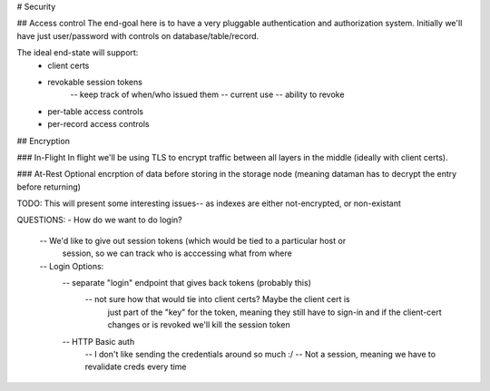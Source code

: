# Security


## Access control
The end-goal here is to have a very pluggable authentication and authorization system. Initially we'll have
just user/password with controls on database/table/record.

The ideal end-state will support:
    - client certs
    - revokable session tokens
        -- keep track of when/who issued them
        -- current use
        -- ability to revoke
    - per-table access controls
    - per-record access controls



## Encryption

### In-Flight
In flight we'll be using TLS to encrypt traffic between all layers in the middle (ideally with client certs).



### At-Rest
Optional encrption of data before storing in the storage node (meaning dataman has to decrypt the entry
before returning)

TODO: This will present some interesting issues-- as indexes are either not-encrypted, or non-existant





QUESTIONS:
- How do we want to do login?
    -- We'd like to give out session tokens (which would be tied to a particular host or
        session, so we can track who is acccessing what from where
    -- Login Options:
        -- separate "login" endpoint that gives back tokens (probably this)
            -- not sure how that would tie into client certs? Maybe the client cert is
                just part of the "key" for the token, meaning they still have to sign-in
                and if the client-cert changes or is revoked we'll kill the session token
        -- HTTP Basic auth
            -- I don't like sending the credentials around so much :/
            -- Not a session, meaning we have to revalidate creds every time
